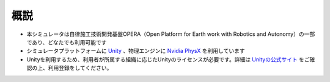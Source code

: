 概説
=====

- 本シミュレータは自律施工技術開発基盤OPERA（Open Platform for Earth work with Robotics and Autonomy）の一部であり、どなたでも利用可能です
- シミュレータプラットフォームに `Unity <https://unity.com/>`_ 、物理エンジンに `Nvidia PhysX <https://www.nvidia.com/ja-jp/drivers/physx/physx-9-19-0218-driver/>`_ を利用しています
- Unityを利用するため、利用者が所属する組織に応じたUnityのライセンスが必要です。詳細は `Unityの公式サイト <https://store.unity.com/ja>`_ をご確認の上、利用登録をしてください。


.. image:: https://user-images.githubusercontent.com/24404939/159425467-c244de28-354e-4d2a-a615-5ccafc7b9709.gif
